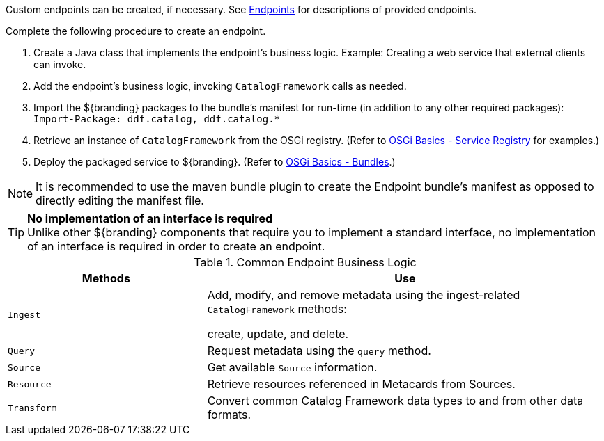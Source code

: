 :title: Developing Endpoints
:type: developingComponent
:status: published
:link: _developing_endpoints
:summary: Creating a custom endpoint.
:implements: https://www.w3.org/2001/sw/wiki/REST[REST specification] {external-link}.
:order: 06

((Custom endpoints)) can be created, if necessary.
See <<{integrating-prefix}endpoint_details,Endpoints>> for descriptions of provided endpoints.

Complete the following procedure to create an endpoint.

. Create a Java class that implements the endpoint's business logic. Example: Creating a web service that external clients can invoke.

. Add the endpoint's business logic, invoking `CatalogFramework` calls as needed.

. Import the ${branding} packages to the bundle's manifest for run-time (in addition to any other required packages): +
`Import-Package: ddf.catalog, ddf.catalog.*`

. Retrieve an instance of `CatalogFramework` from the OSGi registry. (Refer to <<{developing-prefix}osgi_basics,OSGi Basics - Service Registry>> for examples.)

. Deploy the packaged service to ${branding}.
(Refer to <<{developing-prefix}osgi_basics,OSGi Basics - Bundles>>.)

[NOTE]
====
It is recommended to use the maven bundle plugin to create the Endpoint bundle's manifest as opposed to directly editing the manifest file.
====

[TIP]
====
*No implementation of an interface is required* +
Unlike other ${branding} components that require you to implement a standard interface, no implementation of an interface is required in order to create an endpoint.
====

.Common Endpoint Business Logic
[cols="1m,2", options="header"]
|===
|Methods
|Use

|Ingest
|Add, modify, and remove metadata using the ingest-related `CatalogFramework` methods:

create, update, and delete.

|Query
|Request metadata using the `query` method.

|Source
|Get available `Source` information.

|Resource
|Retrieve resources referenced in Metacards from Sources.

|Transform
|Convert common Catalog Framework data types to and from other data formats.

|===
